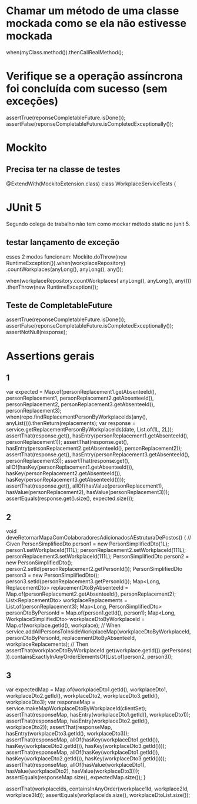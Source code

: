 * Chamar um método de uma classe mockada como se ela não estivesse mockada
when(myClass.method()).thenCallRealMethod();
 
* Verifique se a operação assíncrona foi concluída com sucesso (sem exceções)
  assertTrue(reponseCompletableFuture.isDone());
  assertFalse(reponseCompletableFuture.isCompletedExceptionally());
* Mockito
** Precisa ter na classe de testes
@ExtendWith(MockitoExtension.class)
class WorkplaceServiceTests {

* JUnit 5
Segundo colega de trabalho não tem como mockar método static no junit 5.
** testar lançamento de exceção
esses 2 modos funcionam:
    Mockito.doThrow(new RuntimeException()).when(workplaceRepository)
                        .countWorkplaces(anyLong(), anyLong(), any());

    when(workplaceRepository.countWorkplaces( anyLong(), anyLong(), any()))
                .thenThrow(new RuntimeException());
** Teste de CompletableFuture
    assertTrue(reponseCompletableFuture.isDone());
    assertFalse(reponseCompletableFuture.isCompletedExceptionally());
    assertNotNull(response);
    
* Assertions gerais
** 1

		var expected = Map.of(personReplacement1.getAbsenteeId(), personReplacement1,
							  personReplacement2.getAbsenteeId(), personReplacement2,
							  personReplacement3.getAbsenteeId(), personReplacement3);
		when(repo.findReplacementPersonByWorkplaceIds(any(), anyList())).thenReturn(replacements);
		var response = service.getReplacementPersonByWorkplaceIds(date, List.of(1L, 2L));
		assertThat(response.get(), hasEntry(personReplacement1.getAbsenteeId(), personReplacement1));
		assertThat(response.get(), hasEntry(personReplacement2.getAbsenteeId(), personReplacement2));
		assertThat(response.get(), hasEntry(personReplacement3.getAbsenteeId(), personReplacement3));
		assertThat(response.get(), allOf(hasKey(personReplacement1.getAbsenteeId()), hasKey(personReplacement2.getAbsenteeId()), hasKey(personReplacement3.getAbsenteeId())));
		assertThat(response.get(), allOf(hasValue(personReplacement1), hasValue(personReplacement2), hasValue(personReplacement3)));
		assertEquals(response.get().size(), expected.size()); 
** 2
	void deveRetornarMapaComColaboradoresAdicionadosAEstruturaDePostos() {
		// Given
		PersonSimplifiedDto person1 = new PersonSimplifiedDto(1L);
		person1.setWorkplaceId(111L);
		personReplacement2.setWorkplaceId(111L);
		personReplacement3.setWorkplaceId(111L);
		PersonSimplifiedDto person2 = new PersonSimplifiedDto();
		person2.setId(personReplacement2.getPersonId());
		PersonSimplifiedDto person3 = new PersonSimplifiedDto();
		person3.setId(personReplacement3.getPersonId());
		Map<Long, ReplacementDto> replacementDtoByAbsenteeId = Map.of(personReplacement2.getAbsenteeId(), personReplacement2);
		List<ReplacementDto> workplaceReplacements = List.of(personReplacement3);
		Map<Long, PersonSimplifiedDto> personDtoByPersonId = Map.of(person1.getId(), person1);
		Map<Long, WorkplaceSimplifiedDto> workplaceDtoByWorkplaceId = Map.of(workplace.getId(), workplace);
		// When
		service.addAllPersonsToInsideWorkplaceMap(workplaceDtoByWorkplaceId, personDtoByPersonId,
												  replacementDtoByAbsenteeId, workplaceReplacements);
		// Then
		assertThat(workplaceDtoByWorkplaceId.get(workplace.getId()).getPersons()).containsExactlyInAnyOrderElementsOf(List.of(person2, person3));		
** 3

		var expectedMap = Map.of(workplaceDto1.getId(), workplaceDto1,
				workplaceDto2.getId(), workplaceDto2, workplaceDto3.getId(), workplaceDto3);
		var responseMap = service.makeMapWorkplaceDtoByWorkplaceId(clientSet);
		assertThat(responseMap, hasEntry(workplaceDto1.getId(), workplaceDto1));
		assertThat(responseMap, hasEntry(workplaceDto2.getId(), workplaceDto2));
		assertThat(responseMap, hasEntry(workplaceDto3.getId(), workplaceDto3));
		assertThat(responseMap, allOf(hasKey(workplaceDto1.getId()), hasKey(workplaceDto2.getId()), hasKey(workplaceDto3.getId())));
		assertThat(responseMap, allOf(hasKey(workplaceDto1.getId()), hasKey(workplaceDto2.getId()), hasKey(workplaceDto3.getId())));
		assertThat(responseMap, allOf(hasValue(workplaceDto1), hasValue(workplaceDto2), hasValue(workplaceDto3)));
		assertEquals(responseMap.size(), expectedMap.size());
	}
	
		assertThat(workplaceIds, containsInAnyOrder(workplace1Id, workplace2Id, workplace3Id));
		assertEquals(workplaceIds.size(), workplaceDtoList.size());	
